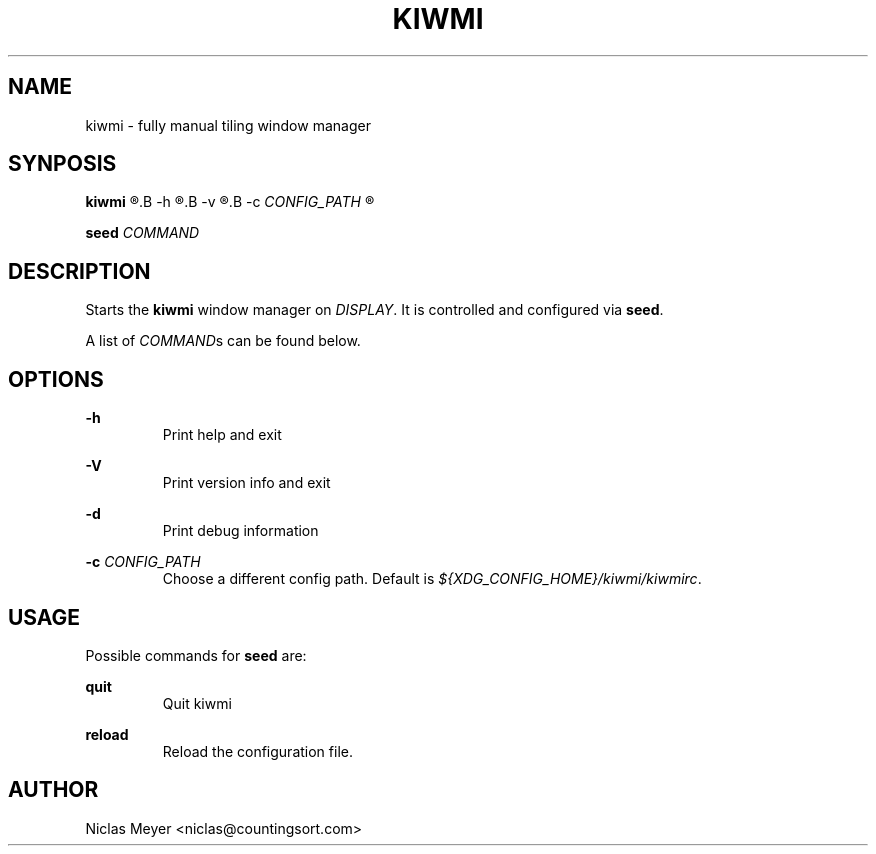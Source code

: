 .TH KIWMI 1 "2018 October 30" "{{VERSION}}" ""

.SH NAME
kiwmi \- fully manual tiling window manager

.SH SYNPOSIS
.B kiwmi
.R [
.B -h
.R |
.B -v
.R |
.B -c
.I CONFIG_PATH
.R ]

.PP
.B seed
.I COMMAND

.SH DESCRIPTION
Starts the
.B kiwmi
window manager on
.IR DISPLAY .
It is controlled and configured via
.BR seed .

.PP
A list of
.IR COMMAND s
can be found below.

.SH OPTIONS

.PP
.B \-h
.RS
Print help and exit
.RE

.PP
.B \-V
.RS
Print version info and exit
.RE

.PP
.B \-d
.RS
Print debug information
.RE

.PP
.B \-c
.I CONFIG_PATH
.RS
Choose a different config path. Default is
.IR "${XDG_CONFIG_HOME}/kiwmi/kiwmirc" .
.RE

.SH USAGE
Possible commands for
.B seed
are:

.PP
.B quit
.RS
Quit kiwmi
.RE

.PP
.B reload
.RS
Reload the configuration file.
.RE

.SH AUTHOR
Niclas Meyer <niclas@countingsort.com>
